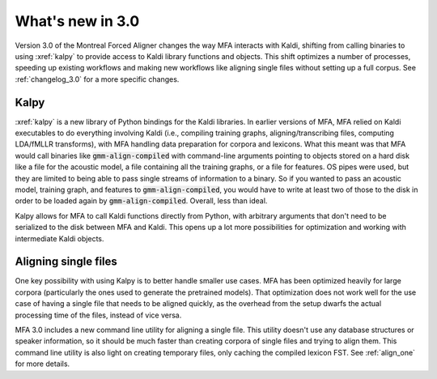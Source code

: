 
.. _whats_new_3_0:

What's new in 3.0
=================

Version 3.0 of the Montreal Forced Aligner changes the way MFA interacts with Kaldi, shifting from calling binaries to using :xref:`kalpy` to provide access to Kaldi library functions and objects. This shift optimizes a number of processes, speeding up existing workflows and making new workflows like aligning single files without setting up a full corpus. See :ref:`changelog_3.0` for a more specific changes.

.. _3_0_kalpy:

Kalpy
-----

:xref:`kalpy` is a new library of Python bindings for the Kaldi libraries. In earlier versions of MFA, MFA relied on Kaldi executables to do everything involving Kaldi (i.e., compiling training graphs, aligning/transcribing files, computing LDA/fMLLR transforms), with MFA handling data preparation for corpora and lexicons.  What this meant was that MFA would call binaries like :code:`gmm-align-compiled` with command-line arguments pointing to objects stored on a hard disk like a file for the acoustic model, a file containing all the training graphs, or a file for features.  OS pipes were used, but they are limited to being able to pass single streams of information to a binary.  So if you wanted to pass an acoustic model, training graph, and features to :code:`gmm-align-compiled`, you would have to write at least two of those to the disk in order to be loaded again by :code:`gmm-align-compiled`.  Overall, less than ideal.

Kalpy allows for MFA to call Kaldi functions directly from Python, with arbitrary arguments that don't need to be serialized to the disk between MFA and Kaldi.  This opens up a lot more possibilities for optimization and working with intermediate Kaldi objects.

.. _3_0_align_one:

Aligning single files
---------------------

One key possibility with using Kalpy is to better handle smaller use cases. MFA has been optimized heavily for large corpora (particularly the ones used to generate the pretrained models).  That optimization does not work well for the use case of having a single file that needs to be aligned quickly, as the overhead from the setup dwarfs the actual processing time of the files, instead of vice versa.

MFA 3.0 includes a new command line utility for aligning a single file.  This utility doesn't use any database structures or speaker information, so it should be much faster than creating corpora of single files and trying to align them.  This command line utility is also light on creating temporary files, only caching the compiled lexicon FST. See :ref:`align_one` for more details.
